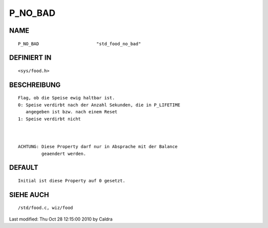 P_NO_BAD
========

NAME
----
::

     P_NO_BAD                      "std_food_no_bad"

DEFINIERT IN
------------
::

     <sys/food.h>

BESCHREIBUNG
------------
::

     Flag, ob die Speise ewig haltbar ist.
     0: Speise verdirbt nach der Anzahl Sekunden, die in P_LIFETIME
        angegeben ist bzw. nach einem Reset
     1: Speise verdirbt nicht

     

     ACHTUNG: Diese Property darf nur in Absprache mit der Balance
              geaendert werden.

     

DEFAULT
-------
::

     Initial ist diese Property auf 0 gesetzt.

SIEHE AUCH
----------
::

     /std/food.c, wiz/food


Last modified: Thu Oct 28 12:15:00 2010 by Caldra

